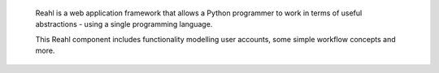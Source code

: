  Reahl is a web application framework that allows a Python programmer to work in 
 terms of useful abstractions - using a single programming language.

 This Reahl component includes functionality modelling user accounts,
 some simple workflow concepts and more.
